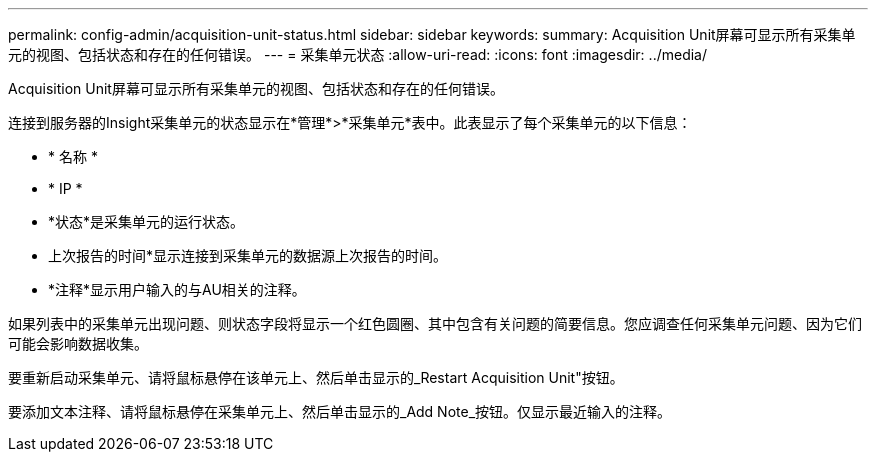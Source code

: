 ---
permalink: config-admin/acquisition-unit-status.html 
sidebar: sidebar 
keywords:  
summary: Acquisition Unit屏幕可显示所有采集单元的视图、包括状态和存在的任何错误。 
---
= 采集单元状态
:allow-uri-read: 
:icons: font
:imagesdir: ../media/


[role="lead"]
Acquisition Unit屏幕可显示所有采集单元的视图、包括状态和存在的任何错误。

连接到服务器的Insight采集单元的状态显示在*管理*>*采集单元*表中。此表显示了每个采集单元的以下信息：

* * 名称 *
* * IP *
* *状态*是采集单元的运行状态。
* 上次报告的时间*显示连接到采集单元的数据源上次报告的时间。
* *注释*显示用户输入的与AU相关的注释。


如果列表中的采集单元出现问题、则状态字段将显示一个红色圆圈、其中包含有关问题的简要信息。您应调查任何采集单元问题、因为它们可能会影响数据收集。

要重新启动采集单元、请将鼠标悬停在该单元上、然后单击显示的_Restart Acquisition Unit"按钮。

要添加文本注释、请将鼠标悬停在采集单元上、然后单击显示的_Add Note_按钮。仅显示最近输入的注释。
